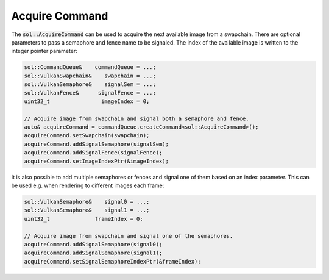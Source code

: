 Acquire Command
===============

The :code:`sol::AcquireCommand` can be used to acquire the next available image from a swapchain. There are optional
parameters to pass a semaphore and fence name to be signaled. The index of the available image is written to the integer
pointer parameter:

.. code-block:: cpp

    sol::CommandQueue&    commandQueue = ...;
    sol::VulkanSwapchain&    swapchain = ...;
    sol::VulkanSemaphore&    signalSem = ...;
    sol::VulkanFence&      signalFence = ...;
    uint32_t                imageIndex = 0;

    // Acquire image from swapchain and signal both a semaphore and fence.
    auto& acquireCommand = commandQueue.createCommand<sol::AcquireCommand>();
    acquireCommand.setSwapchain(swapchain);
    acquireCommand.addSignalSemaphore(signalSem);
    acquireCommand.addSignalFence(signalFence);
    acquireCommand.setImageIndexPtr(&imageIndex);

It is also possible to add multiple semaphores or fences and signal one of them based on an index parameter. This can be 
used e.g. when rendering to different images each frame:

.. code-block:: cpp

    sol::VulkanSemaphore&    signal0 = ...;
    sol::VulkanSemaphore&    signal1 = ...;
    uint32_t              frameIndex = 0;

    // Acquire image from swapchain and signal one of the semaphores.
    acquireCommand.addSignalSemaphore(signal0);
    acquireCommand.addSignalSemaphore(signal1);
    acquireCommand.setSignalSemaphoreIndexPtr(&frameIndex);
